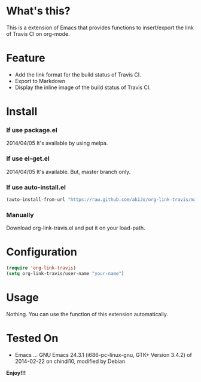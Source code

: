 #+OPTIONS: toc:nil

* What's this?
  
  This is a extension of Emacs that provides functions to insert/export the link of Travis CI on org-mode.  

  
* Feature

  - Add the link format for the build status of Travis CI.
  - Export to Markdown
  - Display the inline image of the build status of Travis CI.


* Install
  
*** If use package.el
    
    2014/04/05 It's available by using melpa.
    
*** If use el-get.el

    2014/04/05 It's available. But, master branch only.
    
*** If use auto-install.el
    
    #+BEGIN_SRC lisp
(auto-install-from-url "https://raw.github.com/aki2o/org-link-travis/master/org-link-travis.el")
    #+END_SRC
    
*** Manually
    
    Download org-link-travis.el and put it on your load-path.  
    
      
* Configuration

  #+begin_src lisp
(require 'org-link-travis)
(setq org-link-travis/user-name "your-name")
  #+end_src

  
* Usage

  Nothing. You can use the function of this extension automatically.  

  
* Tested On
  
  - Emacs ... GNU Emacs 24.3.1 (i686-pc-linux-gnu, GTK+ Version 3.4.2) of 2014-02-22 on chindi10, modified by Debian
    
    
  *Enjoy!!!*
  
